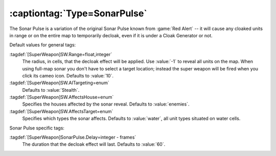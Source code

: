 :captiontag:`Type=SonarPulse`
`````````````````````````````

The Sonar Pulse is a variation of the original Sonar Pulse known from
:game:`Red Alert` -- it will cause any cloaked units in range or on the entire
map to temporarily decloak, even if it is under a Cloak Generator or not.

Default values for general tags:

:tagdef:`[SuperWeapon]SW.Range=float,integer`
  The radius, in cells, that the decloak effect will be applied. Use :value:`-1`
  to reveal all units on the map. When using full-map sonar you don't have to
  select a target location; instead the super weapon will be fired when you
  click its cameo icon. Defaults to :value:`10`.
:tagdef:`[SuperWeapon]SW.AITargeting=enum`
  Defaults to :value:`Stealth`.
:tagdef:`[SuperWeapon]SW.AffectsHouse=enum`
  Specifies the houses affected by the sonar reveal. Defaults to
  :value:`enemies`.
:tagdef:`[SuperWeapon]SW.AffectsTarget=enum`
  Specifies which types the sonar affects. Defaults to :value:`water`, all unit
  types situated on water cells.


Sonar Pulse specific tags:

:tagdef:`[SuperWeapon]SonarPulse.Delay=integer - frames`
  The duration that the decloak effect will last. Defaults to :value:`60`.

.. index:: Super Weapons; SonarPulse briefly reveals cloaked units.

.. versionadded:: 0.1
.. versionchanged:: 0.5

